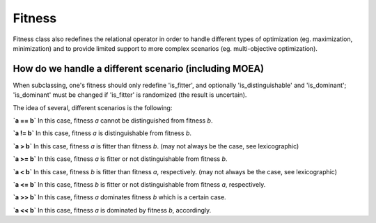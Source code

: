 =======
Fitness
=======

Fitness class also redefines the relational operator in order to handle different types of optimization
(eg. maximization, minimization) and to provide limited support to more complex scenarios
(eg. multi-objective optimization).

How do we handle a different scenario (including MOEA)
======================================================

When subclassing, one's fitness should only redefine 'is_fitter', and optionally 'is_distinguishable' and 'is_dominant';
'is_dominant' must be changed if 'is_fitter' is randomized (the result is uncertain).

The idea of several, different scenarios is the following:

**`a == b`**
In this case, fitness `a` cannot be distinguished from fitness `b`.

**`a != b`**
In this case, fitness `a` is distinguishable from fitness `b`.

**`a > b`**
In this case, fitness `a` is fitter than fitness `b`.
(may not always be the case, see lexicographic)

**`a >= b`**
In this case, fitness `a` is fitter or not distinguishable from fitness `b`.

**`a < b`**
In this case, fitness `b` is fitter than fitness `a`, respectively.
(may not always be the case, see lexicographic)

**`a <= b`**
In this case, fitness `b` is fitter or not distinguishable from fitness `a`, respectively.

**`a >> b`**
In this case, fitness `a` dominates fitness `b` which is a certain case.

**`a << b`**
In this case, fitness `a` is dominated by fitness `b`, accordingly.
